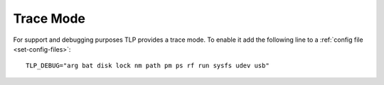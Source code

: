 Trace Mode
==========
For support and debugging purposes TLP provides a trace mode. To enable it add
the following line to a :ref:`config file <set-config-files>`: ::

    TLP_DEBUG="arg bat disk lock nm path pm ps rf run sysfs udev usb"


.. seealso::

    * Settings: :doc:`/settings/introduction`
